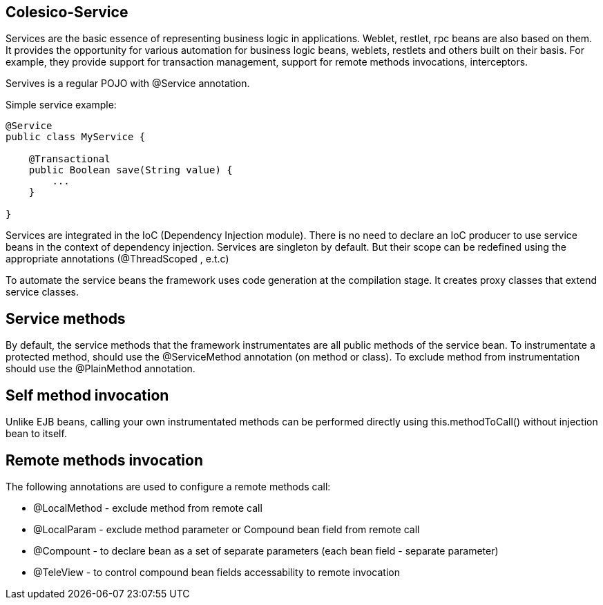 [[intro]]

== Colesico-Service

Services are the basic essence of representing business logic in applications.
Weblet, restlet, rpc beans  are also based on them.
It provides the opportunity for various automation for business logic beans, weblets,
restlets and others built on their basis. For example, they provide support for
transaction management, support for remote methods invocations, interceptors.

Servives is a regular POJO with @Service annotation.

Simple service example:

[source,java]
----
@Service
public class MyService {

    @Transactional
    public Boolean save(String value) {
        ...
    }

}
----

Services are integrated in the IoC  (Dependency Injection module).
There is no need to declare an IoC producer to use service beans in the context
of dependency injection. Services are singleton by default. But their scope can be
redefined using the appropriate annotations (@ThreadScoped , e.t.c)

To automate the service beans the framework uses code generation  at the compilation stage.
It creates proxy classes that extend service classes.

== Service methods

By default, the service methods that the framework instrumentates are all public methods of the service bean.
To instrumentate a protected method,  should use the @ServiceMethod annotation (on method or class).
To exclude method from instrumentation  should use the @PlainMethod annotation.

== Self method invocation

Unlike EJB beans, calling your own instrumentated methods can be performed directly using this.methodToCall()
without injection bean to itself.

== Remote methods invocation

The following annotations are used to configure a remote methods call:

* @LocalMethod - exclude method from remote call
* @LocalParam - exclude method parameter or Compound bean field from remote call
* @Compount - to declare bean as a set of separate parameters  (each bean field - separate parameter)
* @TeleView - to control compound bean fields accessability to remote invocation